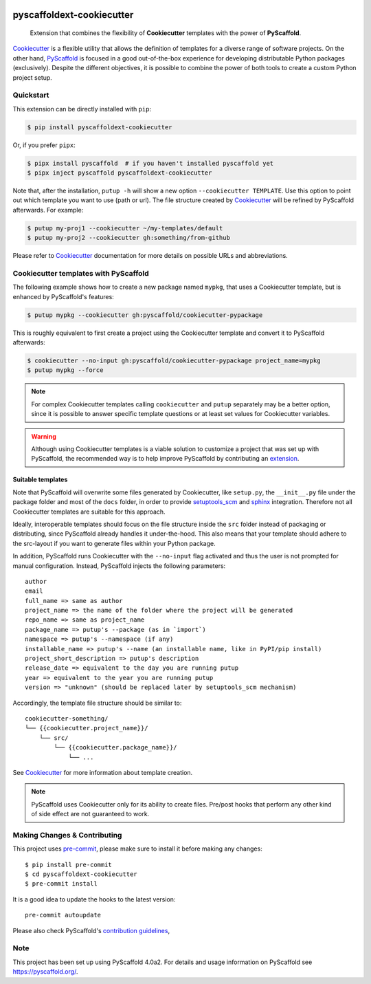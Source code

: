 .. image:: https://travis-ci.org/pyscaffold/pyscaffoldext-cookiecutter.svg?branch=master
    :alt: Travis
    :target: https://travis-ci.org/pyscaffold/pyscaffoldext-cookiecutter
.. image:: https://readthedocs.org/projects/pyscaffoldext-cookiecutter/badge/?version=latest
    :alt: ReadTheDocs
    :target: https://pyscaffoldext-cookiecutter.readthedocs.io/
.. image:: https://img.shields.io/coveralls/github/pyscaffold/pyscaffoldext-cookiecutter/master.svg
    :alt: Coveralls
    :target: https://coveralls.io/r/pyscaffold/pyscaffoldext-cookiecutter
.. image:: https://img.shields.io/pypi/v/pyscaffoldext-cookiecutter.svg
    :alt: PyPI-Server
    :target: https://pypi.org/project/pyscaffoldext-cookiecutter/


==========================
pyscaffoldext-cookiecutter
==========================

    Extension that combines the flexibility of **Cookiecutter** templates
    with the power of **PyScaffold**.

`Cookiecutter`_ is a flexible utility that allows the definition of templates
for a diverse range of software projects.
On the other hand, `PyScaffold`_ is focused in a good out-of-the-box experience
for developing distributable Python packages (exclusively).
Despite the different objectives, it is possible to combine the power of both
tools to create a custom Python project setup.


Quickstart
==========

This extension can be directly installed with ``pip``:

.. code-block:: bash

    $ pip install pyscaffoldext-cookiecutter

Or, if you prefer ``pipx``:

.. code-block:: shell

   $ pipx install pyscaffold  # if you haven't installed pyscaffold yet
   $ pipx inject pyscaffold pyscaffoldext-cookiecutter

Note that, after the installation, ``putup -h`` will show a new option
``--cookiecutter TEMPLATE``.
Use this option to point out which template you want to use (path or url).
The file structure created by `Cookiecutter`_ will be refined by PyScaffold
afterwards.
For example:

.. code-block:: shell

   $ putup my-proj1 --cookiecutter ~/my-templates/default
   $ putup my-proj2 --cookiecutter gh:something/from-github

Please refer to `Cookiecutter`_ documentation for more details on possible URLs
and abbreviations.


Cookiecutter templates with PyScaffold
======================================

The following example shows how to create a new package named ``mypkg``,
that uses a Cookiecutter template, but is enhanced by PyScaffold's features:

.. code-block:: bash

    $ putup mypkg --cookiecutter gh:pyscaffold/cookiecutter-pypackage

This is roughly equivalent to first create a project using the Cookiecutter
template and convert it to PyScaffold afterwards:

.. code-block:: bash

    $ cookiecutter --no-input gh:pyscaffold/cookiecutter-pypackage project_name=mypkg
    $ putup mypkg --force

.. note::

    For complex Cookiecutter templates calling ``cookiecutter`` and ``putup``
    separately may be a better option, since it is possible to answer
    specific template questions or at least set values for Cookiecutter
    variables.

.. warning::

    Although using Cookiecutter templates is a viable solution to customize
    a project that was set up with PyScaffold, the recommended way is to help
    improve PyScaffold by contributing an `extension`_.


Suitable templates
------------------

Note that PyScaffold will overwrite some files generated by Cookiecutter,
like ``setup.py``, the ``__init__.py`` file under the package folder
and most of the ``docs`` folder, in order to provide `setuptools_scm`_
and `sphinx`_ integration.
Therefore not all Cookiecutter templates are suitable for this approach.

Ideally, interoperable templates should focus on the file structure inside the
``src`` folder instead of packaging or distributing, since PyScaffold already
handles it under-the-hood. This also means that your template should adhere to
the src-layout if you want to generate files within your Python package.

In addition, PyScaffold runs Cookiecutter with the ``--no-input`` flag
activated and thus the user is not prompted for manual configuration. Instead,
PyScaffold injects the following parameters::

    author
    email
    full_name => same as author
    project_name => the name of the folder where the project will be generated
    repo_name => same as project_name
    package_name => putup's --package (as in `import`)
    namespace => putup's --namespace (if any)
    installable_name => putup's --name (an installable name, like in PyPI/pip install)
    project_short_description => putup's description
    release_date => equivalent to the day you are running putup
    year => equivalent to the year you are running putup
    version => "unknown" (should be replaced later by setuptools_scm mechanism)

Accordingly, the template file structure should be similar to::

    cookiecutter-something/
    └── {{cookiecutter.project_name}}/
        └── src/
            └── {{cookiecutter.package_name}}/
                └── ...

See `Cookiecutter`_ for more information about template creation.

.. note::

   PyScaffold uses Cookiecutter only for its ability to create files.
   Pre/post hooks that perform any other kind of side effect are not
   guaranteed to work.

.. _pyscaffold-notes:

Making Changes & Contributing
=============================

This project uses `pre-commit`_, please make sure to install it before making any
changes::

    $ pip install pre-commit
    $ cd pyscaffoldext-cookiecutter
    $ pre-commit install

It is a good idea to update the hooks to the latest version::

    pre-commit autoupdate

Please also check PyScaffold's `contribution guidelines`_,

Note
====

This project has been set up using PyScaffold 4.0a2. For details and usage
information on PyScaffold see https://pyscaffold.org/.


.. _PyScaffold: https://pyscaffold.org
.. _Cookiecutter: https://cookiecutter.readthedocs.org
.. _setuptools_scm: https://pypi.python.org/pypi/setuptools_scm/
.. _sphinx: http://www.sphinx-doc.org
.. _extension: https://pyscaffold.org/en/latest/extensions.html
.. _pre-commit: http://pre-commit.com/
.. _contribution guidelines: https://pyscaffold.org/en/latest/contributing.html
